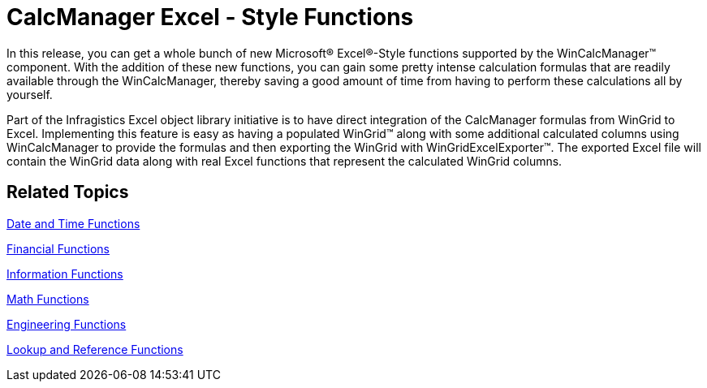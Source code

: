 ﻿////

|metadata|
{
    "name": "win-whats-new-calcmanager-excel-style-functions",
    "controlName": [],
    "tags": [],
    "guid": "{4835CC2D-7EED-4DDD-9681-E187BC12DD28}",  
    "buildFlags": [],
    "createdOn": "2008-11-09T14:24:21Z"
}
|metadata|
////

= CalcManager Excel - Style Functions

In this release, you can get a whole bunch of new Microsoft® Excel®-Style functions supported by the WinCalcManager™ component. With the addition of these new functions, you can gain some pretty intense calculation formulas that are readily available through the WinCalcManager, thereby saving a good amount of time from having to perform these calculations all by yourself.

Part of the Infragistics Excel object library initiative is to have direct integration of the CalcManager formulas from WinGrid to Excel. Implementing this feature is easy as having a populated WinGrid™ along with some additional calculated columns using WinCalcManager to provide the formulas and then exporting the WinGrid with WinGridExcelExporter™. The exported Excel file will contain the WinGrid data along with real Excel functions that represent the calculated WinGrid columns.

== *Related Topics*

link:wincalcmanager-date-and-time-functions.html[Date and Time Functions]

link:wincalcmanager-financial-functions.html[Financial Functions]

link:wincalcmanager-information-functions.html[Information Functions]

link:wincalcmanager-math-functions.html[Math Functions]

link:wincalcmanager-engineering-functions.html[Engineering Functions]

link:wincalcmanager-lookup-and-reference-functions.html[Lookup and Reference Functions]
